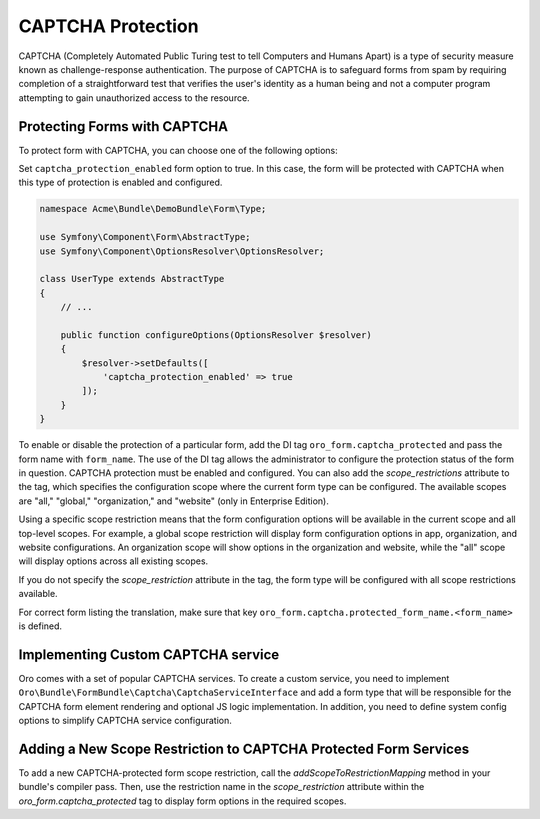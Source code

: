 .. _bundle-docs-platform-form-bundle-captcha:

CAPTCHA Protection
==================

CAPTCHA (Completely Automated Public Turing test to tell Computers and Humans Apart) is a type of security measure known
as challenge-response authentication. The purpose of CAPTCHA is to safeguard forms from spam by requiring completion of a straightforward test that verifies
the user's identity as a human being and not a computer program attempting to gain unauthorized access to the resource.

Protecting Forms with CAPTCHA
-----------------------------

To protect form with CAPTCHA, you can choose one of the following options:

Set ``captcha_protection_enabled`` form option to true. In this case, the form will be protected with CAPTCHA when this type of
protection is enabled and configured.

.. code-block:: php

    namespace Acme\Bundle\DemoBundle\Form\Type;

    use Symfony\Component\Form\AbstractType;
    use Symfony\Component\OptionsResolver\OptionsResolver;

    class UserType extends AbstractType
    {
        // ...

        public function configureOptions(OptionsResolver $resolver)
        {
            $resolver->setDefaults([
                'captcha_protection_enabled' => true
            ]);
        }
    }


To enable or disable the protection of a particular form,  add the DI tag ``oro_form.captcha_protected``
and pass the form name with ``form_name``. The use of the DI tag allows the administrator to configure the protection status
of the form in question. CAPTCHA protection must be enabled and configured. You can also add the `scope_restrictions` attribute to the tag, which specifies the configuration scope where the current form type can be configured. The available scopes are "all," "global," "organization," and "website" (only in Enterprise Edition).

Using a specific scope restriction means that the form configuration options will be available in the current scope and all top-level scopes. For example, a global scope restriction will display form configuration options in app, organization, and website configurations. An organization scope will show options in the organization and website, while the "all" scope will display options across all existing scopes.

If you do not specify the `scope_restriction` attribute in the tag, the form type will be configured with all scope restrictions available.

.. code-block:: yaml
    :caption: src/Acme/Bundle/DemoBundle/Resources/config/services.yml

    services:
        acme.user_type:
            class: 'Acme\Bundle\DemoBundle\Form\Type\UserType'
            tags:
                - { name: form.type }
                - { name: oro_form.captcha_protected, form_name: user_form, scope_restrictions: all }


For correct form listing the translation, make sure that key ``oro_form.captcha.protected_form_name.<form_name>`` is defined.

.. code-block:: yaml
    :caption: src/Acme/Bundle/DemoBundle/Resources/translations/messages.en.yml

    oro_form.captcha.protected_form_name.user_form: Acme User Form


Implementing Custom CAPTCHA service
-----------------------------------

Oro comes with a set of popular CAPTCHA services.
To create a custom service, you need to implement ``Oro\Bundle\FormBundle\Captcha\CaptchaServiceInterface`` and add a form type
that will be responsible for the CAPTCHA form element rendering and optional JS logic implementation.
In addition, you need to define system config options to simplify CAPTCHA service configuration.

.. code-block:: php
    :caption: src/Acme/Bundle/DemoBundle/Captcha/CustomCaptchaService.php

    namespace Acme\Bundle\DemoBundle\Captcha;

    use GuzzleHttp\ClientInterface as HTTPClientInterface;
    use Oro\Bundle\ConfigBundle\Config\ConfigManager;
    use Oro\Bundle\SecurityBundle\Encoder\SymmetricCrypterInterface;
    use Psr\Log\LoggerInterface;
    use Symfony\Component\HttpFoundation\RequestStack;

    class CustomCaptchaService implements CaptchaServiceInterface
    {
        public function __construct(
            protected HTTPClientInterface $httpClient,
            protected LoggerInterface $logger,
            protected ConfigManager $configManager,
            protected SymmetricCrypterInterface $crypter,
            protected RequestStack $requestStack
        ) {
        }

        public function isConfigured(): bool
        {
            return $this->getPrivateKey() && $this->getPublicKey();
        }

        public function isVerified($value): bool
        {
            $request = $this->requestStack->getCurrentRequest();

            try {
                $response = $this->httpClient->request(
                    'POST',
                    'https://captcha-provider.com/siteverify',
                    [
                        'form_params' => [
                            'secret' => $this->getPrivateKey(),
                            'response' => $value,
                            'remoteip' => $request?->getClientIp()
                        ]
                    ]
                );
                $responseData = json_decode($response->getBody()->getContents(), JSON_OBJECT_AS_ARRAY);

                return (bool)($responseData['success'] ?? false);
            } catch (\Exception $e) {
                $this->logger->warning(
                    'Unable to verify CAPTCHA',
                    ['exception' => $e]
                );

                return false;
            }
        }

        public function getPublicKey(): ?string
        {
            return $this->configManager->get('acme_demo.custom_captcha_public_key');
        }

        private function getPrivateKey(): ?string
        {
            $encryptedPrivateKey = $this->configManager->get('acme_demo.custom_captcha_private_key');
            if ($encryptedPrivateKey) {
                try {
                    return $this->crypter->decryptData($encryptedPrivateKey);
                } catch (\Exception) {
                    return null;
                }
            }

            return null;
        }
    }


.. code-block:: php
    :caption: src/Acme/Bundle/DemoBundle/Form/Type/CustomCaptchaType.php

    namespace Acme\Bundle\DemoBundle\Form\Type;

    use Oro\Bundle\FormBundle\Captcha\CaptchaServiceInterface;
    use Symfony\Component\Form\AbstractType;
    use Symfony\Component\Form\Extension\Core\Type\HiddenType;
    use Symfony\Component\Form\FormInterface;
    use Symfony\Component\Form\FormView;

    class CustomCaptchaType extends AbstractType
    {
        public const string NAME = 'acme_custom_captcha_token';

        public function __construct(
            private CaptchaServiceInterface $captchaService
        ) {
        }

        public function finishView(FormView $view, FormInterface $form, array $options)
        {
            $view->vars = array_replace_recursive($view->vars, [
                'attr' => [
                    'data-page-component-module' => 'acme/js/app/components/custom-captcha-component',
                    'data-page-component-options' => json_encode([
                        'site_key' => $this->captchaService->getPublicKey()
                    ])
                ]
            ]);
        }

        public function getParent(): ?string
        {
            return HiddenType::class;
        }

        public function getName(): string
        {
            return $this->getBlockPrefix();
        }

        public function getBlockPrefix(): string
        {
            return static::NAME;
        }
    }

Adding a New Scope Restriction to CAPTCHA Protected Form Services
-----------------------------------------------------------------

To add a new CAPTCHA-protected form scope restriction, call the `addScopeToRestrictionMapping` method in your bundle's compiler pass. Then, use the restriction name in the `scope_restriction` attribute within the `oro_form.captcha_protected` tag to display form options in the required scopes.

.. code-block:: php
    :caption: src/Acme/Bundle/DemoBundle/DependencyInjection/Compiler/CaptchaProtectedFormsCompilerPass.php

    namespace Acme\Bundle\DemoBundle\DependencyInjection\Compiler;

    use Oro\Bundle\OrganizationConfigBundle\Config\OrganizationScopeManager;
    use Symfony\Component\DependencyInjection\Compiler\CompilerPassInterface;
    use Symfony\Component\DependencyInjection\ContainerBuilder;

    class CaptchaProtectedFormsCompilerPass implements CompilerPassInterface
    {
        private const CUSTOM_RESTRICTION_LEVEL = 3;

        public function process(ContainerBuilder $container): void
        {
            $container->getDefinition('oro_form.captcha.protected_forms_registry')
                ->addMethodCall(
                    'addScopeToRestrictionMapping',
                    [
                        'custom', // configuration scope name
                        'custom', // restriction name that used in scope_restrictions tag attribute
                        self::CUSTOM_RESTRICTION_LEVEL // scope restriction level
                    ]
                );
        }
    }
